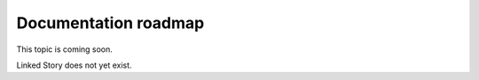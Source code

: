 =====================
Documentation roadmap
=====================

This topic is coming soon.

Linked Story does not yet exist.

.. `Linked Story <https://storyboard.openstack.org/#!/story/2005003>`__

